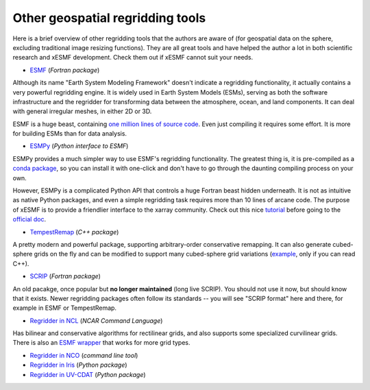 .. _other_tools-label:

Other geospatial regridding tools
=================================

Here is a brief overview of other regridding tools that the authors are aware of
(for geospatial data on the sphere, excluding traditional image resizing functions).
They are all great tools and have helped the author a lot in both scientific research
and xESMF development. Check them out if xESMF cannot suit your needs.

- `ESMF <https://www.earthsystemcog.org/projects/esmf/>`_ (*Fortran package*)

Although its name "Earth System Modeling Framework" doesn't indicate a regridding
functionality, it actually contains a very powerful regridding engine.
It is widely used in Earth System Models (ESMs), serving as both the software infrastructure
and the regridder for transforming data between the atmosphere, ocean, and land components.
It can deal with general irregular meshes, in either 2D or 3D.

ESMF is a huge beast, containing
`one million lines of source code <https://www.earthsystemcog.org/projects/esmf/sloc_annual>`_.
Even just compiling it requires some effort.
It is more for building ESMs than for data analysis.

- `ESMPy <https://www.earthsystemcog.org/projects/esmpy/>`_ (*Python interface to ESMF*)

ESMPy provides a much simpler way to use ESMF's regridding functionality.
The greatest thing is, it is pre-compiled as a
`conda package <https://anaconda.org/NESII/esmpy>`_,
so you can install it with one-click and don't have to go through
the daunting compiling process on your own.

However, ESMPy is a complicated Python API that controls a huge Fortran beast
hidden underneath. It is not as intuitive as native Python packages, and even
a simple regridding task requires more than 10 lines of arcane code. The
purpose of xESMF is to provide a friendlier interface to the xarray community.
Check out this nice `tutorial <https://github.com/nawendt/esmpy-tutorial>`_
before going to the
`official doc <http://www.earthsystemmodeling.org/esmf_releases/last_built/esmpy_doc/html/index.html>`_.

- `TempestRemap <https://github.com/ClimateGlobalChange/tempestremap>`_
  (*C++ package*)

A pretty modern and powerful package,
supporting arbitrary-order conservative remapping.
It can also generate cubed-sphere grids on the fly
and can be modified to support many cubed-sphere grid variations
(`example <https://github.com/JiaweiZhuang/Tempest_for_GCHP>`_, only if you can read C++).

- `SCRIP <http://oceans11.lanl.gov/trac/SCRIP>`_ (*Fortran package*)

An old pacakge, once popular but **no longer maintained** (long live SCRIP).
You should not use it now, but should know that it exists.
Newer regridding packages often follow its standards --
you will see "SCRIP format" here and there, for example in ESMF or TempestRemap.

- `Regridder in NCL <https://www.ncl.ucar.edu/Applications/regrid.shtml>`_
  (*NCAR Command Language*)

Has bilinear and conservative algorithms for rectilinear grids,
and also supports some specialized curvilinear grids.
There is also an `ESMF wrapper <https://www.ncl.ucar.edu/Applications/ESMF.shtml>`_
that works for more grid types.

- `Regridder in NCO <http://nco.sourceforge.net/nco.html#Regridding>`_
  (*command line tool*)

- `Regridder in Iris <https://scitools-iris.readthedocs.io/en/v3.4.1/userguide/interpolation_and_regridding.html>`_
  (*Python package*)

- `Regridder in UV-CDAT <https://uvcdat.llnl.gov/documentation/cdms/cdms_4.html>`_
  (*Python package*)

